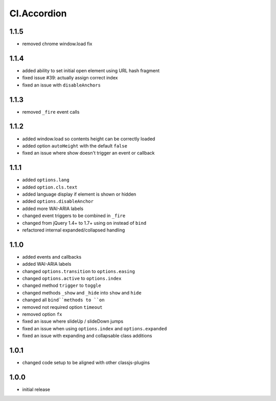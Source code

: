 ============
Cl.Accordion
============

1.1.5
-----
- removed chrome window.load fix

1.1.4
-----
- added ability to set initial open element using URL hash fragment
- fixed issue #39: actually assign correct index
- fixed an issue with ``disableAnchors``

1.1.3
-----
- removed ``_fire`` event calls

1.1.2
-----
- added window.load so contents height can be correctly loaded
- added option ``autoHeight`` with the default ``false``
- fixed an issue where show doesn't trigger an event or callback

1.1.1
-----
- added ``options.lang``
- added ``option.cls.text``
- added language display if element is shown or hidden
- added ``options.disableAnchor``
- added more WAI-ARIA labels
- changed event triggers to be combined in ``_fire``
- changed from jQuery 1.4+ to 1.7+ using ``on`` instead of ``bind``
- refactored internal expanded/collapsed handling

1.1.0
-----
- added events and callbacks
- added WAI-ARIA labels
- changed ``options.transition`` to ``options.easing``
- changed ``options.active`` to ``options.index``
- changed method ``trigger`` to ``toggle``
- changed methods ``_show`` and ``_hide`` into ``show`` and ``hide``
- changed all ``bind``methods to ``on``
- removed not required option ``timeout``
- removed option ``fx``
- fixed an issue where slideUp / slideDown jumps
- fixed an issue when using ``options.index`` and ``options.expanded``
- fixed an issue with expanding and collapsable class additions

1.0.1
-----
- changed code setup to be aligned with other classjs-plugins

1.0.0
-----
- initial release